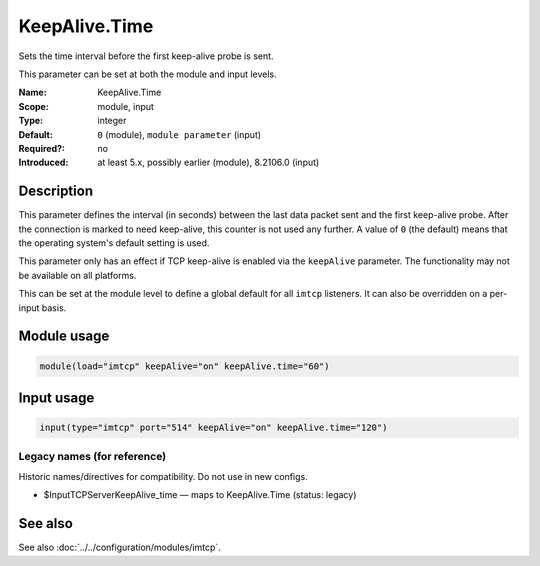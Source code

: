 .. _param-imtcp-keepalive-time:
.. _imtcp.parameter.module.keepalive-time:
.. _imtcp.parameter.input.keepalive-time:

KeepAlive.Time
==============

.. index::
   single: imtcp; KeepAlive.Time
   single: KeepAlive.Time

.. summary-start

Sets the time interval before the first keep-alive probe is sent.

.. summary-end

This parameter can be set at both the module and input levels.

:Name: KeepAlive.Time
:Scope: module, input
:Type: integer
:Default: ``0`` (module), ``module parameter`` (input)
:Required?: no
:Introduced: at least 5.x, possibly earlier (module), 8.2106.0 (input)

Description
-----------
This parameter defines the interval (in seconds) between the last data packet sent and the first keep-alive probe. After the connection is marked to need keep-alive, this counter is not used any further. A value of ``0`` (the default) means that the operating system's default setting is used.

This parameter only has an effect if TCP keep-alive is enabled via the ``keepAlive`` parameter. The functionality may not be available on all platforms.

This can be set at the module level to define a global default for all ``imtcp`` listeners. It can also be overridden on a per-input basis.

Module usage
------------
.. _imtcp.parameter.module.keepalive-time-usage:

.. code-block:: rsyslog

   module(load="imtcp" keepAlive="on" keepAlive.time="60")

Input usage
-----------
.. _imtcp.parameter.input.keepalive-time-usage:

.. code-block:: rsyslog

   input(type="imtcp" port="514" keepAlive="on" keepAlive.time="120")

Legacy names (for reference)
~~~~~~~~~~~~~~~~~~~~~~~~~~~~
Historic names/directives for compatibility. Do not use in new configs.

.. _imtcp.parameter.legacy.inputtcpserverkeepalive_time:
- $InputTCPServerKeepAlive_time — maps to KeepAlive.Time (status: legacy)

.. index::
   single: imtcp; $InputTCPServerKeepAlive_time
   single: $InputTCPServerKeepAlive_time

See also
--------
See also :doc:`../../configuration/modules/imtcp`.
